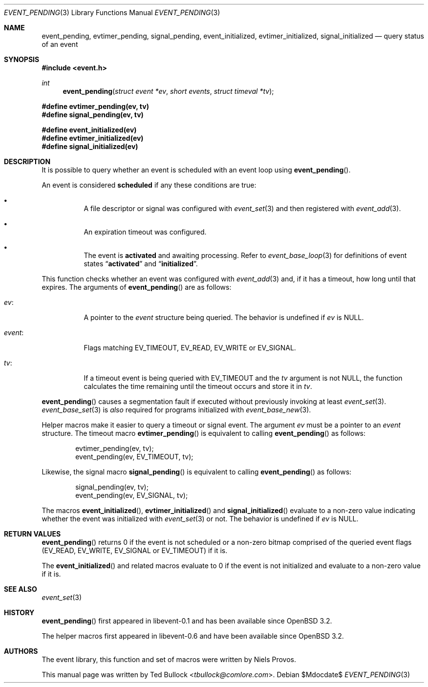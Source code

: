 .\" $OpenBSD$
.\" Copyright (c) 2023 Ted Bullock <tbullock@comlore.com>
.\"
.\" Permission to use, copy, modify, and distribute this software for any
.\" purpose with or without fee is hereby granted, provided that the above
.\" copyright notice and this permission notice appear in all copies.
.\"
.\" THE SOFTWARE IS PROVIDED "AS IS" AND THE AUTHOR DISCLAIMS ALL WARRANTIES
.\" WITH REGARD TO THIS SOFTWARE INCLUDING ALL IMPLIED WARRANTIES OF
.\" MERCHANTABILITY AND FITNESS. IN NO EVENT SHALL THE AUTHOR BE LIABLE FOR
.\" ANY SPECIAL, DIRECT, INDIRECT, OR CONSEQUENTIAL DAMAGES OR ANY DAMAGES
.\" WHATSOEVER RESULTING FROM LOSS OF USE, DATA OR PROFITS, WHETHER IN AN
.\" ACTION OF CONTRACT, NEGLIGENCE OR OTHER TORTIOUS ACTION, ARISING OUT OF
.\" OR IN CONNECTION WITH THE USE OR PERFORMANCE OF THIS SOFTWARE.
.\"
.Dd $Mdocdate$
.Dt EVENT_PENDING 3
.Os
.Sh NAME
.Nm event_pending ,
.Nm evtimer_pending ,
.Nm signal_pending ,
.Nm event_initialized ,
.Nm evtimer_initialized ,
.Nm signal_initialized
.Nd query status of an event
.Sh SYNOPSIS
.In event.h
.Ft int
.Fn event_pending "struct event *ev" "short events" "struct timeval *tv"
.Fd #define evtimer_pending(ev, tv)
.Fd #define signal_pending(ev, tv)
.Pp
.Fd #define event_initialized(ev)
.Fd #define evtimer_initialized(ev)
.Fd #define signal_initialized(ev)
.Sh DESCRIPTION
It is possible to query whether an event is scheduled with an event loop using
.Fn event_pending .
.Pp
An event is considered
.Sy scheduled
if any these conditions are true:
.Bl -bullet -width Ds
.It
A file descriptor or signal was configured with
.Xr event_set 3
and then registered with
.Xr event_add 3 .
.It
An expiration timeout was configured.
.It
The event is
.Sy activated
and awaiting processing.
Refer to
.Xr event_base_loop 3
for definitions of event states
.Dq Sy activated
and
.Dq Sy initialized .
.El
.Pp
This function checks whether an event was configured with
.Xr event_add 3
and, if it has a timeout, how long until that expires.
The arguments of
.Fn event_pending
are as follows:
.Bl -tag -width Ds
.It Va ev :
A pointer to the
.Vt event
structure being queried.
The behavior is undefined if
.Va ev
is
.Dv NULL .
.It Va event :
Flags matching
.Dv EV_TIMEOUT ,
.Dv EV_READ ,
.Dv EV_WRITE
or
.Dv EV_SIGNAL .
.It Va tv :
If a timeout event is being queried with
.Dv EV_TIMEOUT
and the
.Va tv
argument is not
.Dv NULL ,
the function calculates the time remaining until the timeout occurs and
store it in
.Va tv .
.El
.Pp
.Fn event_pending
causes a segmentation fault if executed without previously invoking at least
.Xr event_set 3 .
.Xr event_base_set 3
is
.Em also
required for programs initialized with
.Xr event_base_new 3 .
.Pp
Helper macros make it easier to query a timeout or signal event.
The argument
.Va ev
must be a pointer to an
.Vt event
structure.
The timeout macro
.Fn evtimer_pending
is equivalent to calling
.Fn event_pending
as follows:
.Bd -literal -offset indent
evtimer_pending(ev, tv);
event_pending(ev, EV_TIMEOUT, tv);
.Ed
.Pp
Likewise, the signal macro
.Fn signal_pending
is equivalent to calling
.Fn event_pending
as follows:
.Bd -literal -offset indent
signal_pending(ev, tv);
event_pending(ev, EV_SIGNAL, tv);
.Ed
.Pp
The macros
.Fn event_initialized ,
.Fn evtimer_initialized
and
.Fn signal_initialized
evaluate to a non-zero value indicating whether the event was initialized with
.Xr event_set 3
or not.
The behavior is undefined if
.Va ev
is
.Dv NULL .
.Sh RETURN VALUES
.Fn event_pending
returns 0 if the event is not scheduled or a non-zero bitmap comprised of the
queried event flags
.Pq Dv EV_READ , Dv EV_WRITE , Dv EV_SIGNAL or Dv EV_TIMEOUT
if it is.
.Pp
The
.Fn event_initialized
and related macros evaluate to 0 if the event is not initialized and evaluate
to a non-zero value if it is.
.Sh SEE ALSO
.Xr event_set 3
.Sh HISTORY
.Fn event_pending
first appeared in libevent-0.1 and has been available since
.Ox 3.2 .
.Pp
The helper macros first appeared in libevent-0.6 and have been available since
.Ox 3.2 .
.Sh AUTHORS
The event library, this function and set of macros were written by
.An -nosplit
.An Niels Provos .
.Pp
This manual page was written by
.An Ted Bullock Aq Mt tbullock@comlore.com .
